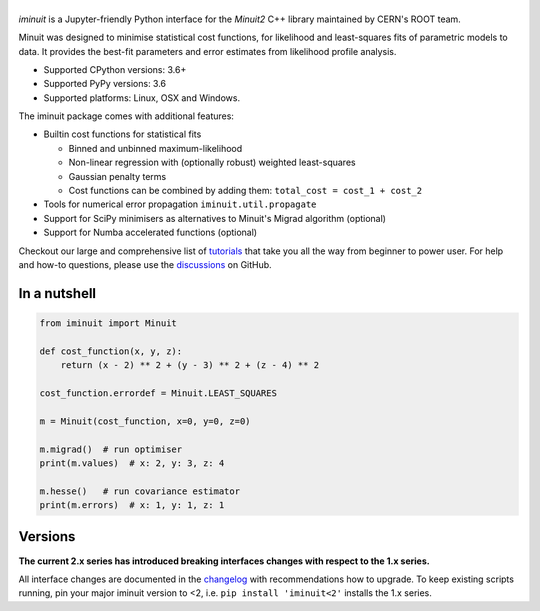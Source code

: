 .. |iminuit| image:: doc/_static/iminuit_logo.svg
   :alt: iminuit
   :target: http://iminuit.readthedocs.io/en/latest

|iminuit|
=========

.. skip-marker-do-not-remove

.. image:: https://scikit-hep.org/assets/images/Scikit--HEP-Project-blue.svg
   :target: https://scikit-hep.org
.. image:: https://img.shields.io/pypi/v/iminuit.svg
   :target: https://pypi.org/project/iminuit
.. image:: https://img.shields.io/conda/vn/conda-forge/iminuit.svg
   :target: https://github.com/conda-forge/iminuit-feedstock
.. image:: https://coveralls.io/repos/github/scikit-hep/iminuit/badge.svg?branch=develop
   :target: https://coveralls.io/github/scikit-hep/iminuit?branch=develop
.. image:: https://readthedocs.org/projects/iminuit/badge/?version=stable
   :target: https://iminuit.readthedocs.io/en/stable
.. image:: https://img.shields.io/pypi/l/iminuit
.. image:: https://zenodo.org/badge/DOI/10.5281/zenodo.3949207.svg
   :target: https://doi.org/10.5281/zenodo.3949207
.. image:: https://img.shields.io/badge/ascl-2108.024-blue.svg?colorB=262255
   :target: https://ascl.net/2108.024
   :alt: ascl:2108.024

*iminuit* is a Jupyter-friendly Python interface for the *Minuit2* C++ library maintained by CERN's ROOT team.

Minuit was designed to minimise statistical cost functions, for likelihood and least-squares fits of parametric models to data. It provides the best-fit parameters and error estimates from likelihood profile analysis.

- Supported CPython versions: 3.6+
- Supported PyPy versions: 3.6
- Supported platforms: Linux, OSX and Windows.

The iminuit package comes with additional features:

- Builtin cost functions for statistical fits

  - Binned and unbinned maximum-likelihood
  - Non-linear regression with (optionally robust) weighted least-squares
  - Gaussian penalty terms
  - Cost functions can be combined by adding them: ``total_cost = cost_1 + cost_2``
- Tools for numerical error propagation ``iminuit.util.propagate``
- Support for SciPy minimisers as alternatives to Minuit's Migrad algorithm (optional)
- Support for Numba accelerated functions (optional)

Checkout our large and comprehensive list of `tutorials`_ that take you all the way from beginner to power user. For help and how-to questions, please use the `discussions`_ on GitHub.

.. image:: https://mybinder.org/badge_logo.svg
   :target: https://mybinder.org/v2/gh/scikit-hep/iminuit/develop?filepath=doc%2Ftutorial

In a nutshell
-------------

.. code-block:: python

    from iminuit import Minuit

    def cost_function(x, y, z):
        return (x - 2) ** 2 + (y - 3) ** 2 + (z - 4) ** 2

    cost_function.errordef = Minuit.LEAST_SQUARES

    m = Minuit(cost_function, x=0, y=0, z=0)

    m.migrad()  # run optimiser
    print(m.values)  # x: 2, y: 3, z: 4

    m.hesse()   # run covariance estimator
    print(m.errors)  # x: 1, y: 1, z: 1

Versions
--------

**The current 2.x series has introduced breaking interfaces changes with respect to the 1.x series.**

All interface changes are documented in the `changelog`_ with recommendations how to upgrade. To keep existing scripts running, pin your major iminuit version to <2, i.e. ``pip install 'iminuit<2'`` installs the 1.x series.

.. _changelog: https://iminuit.readthedocs.io/en/stable/changelog.html
.. _tutorials: https://iminuit.readthedocs.io/en/stable/tutorials.html
.. _discussions: https://github.com/scikit-hep/iminuit/discussions

